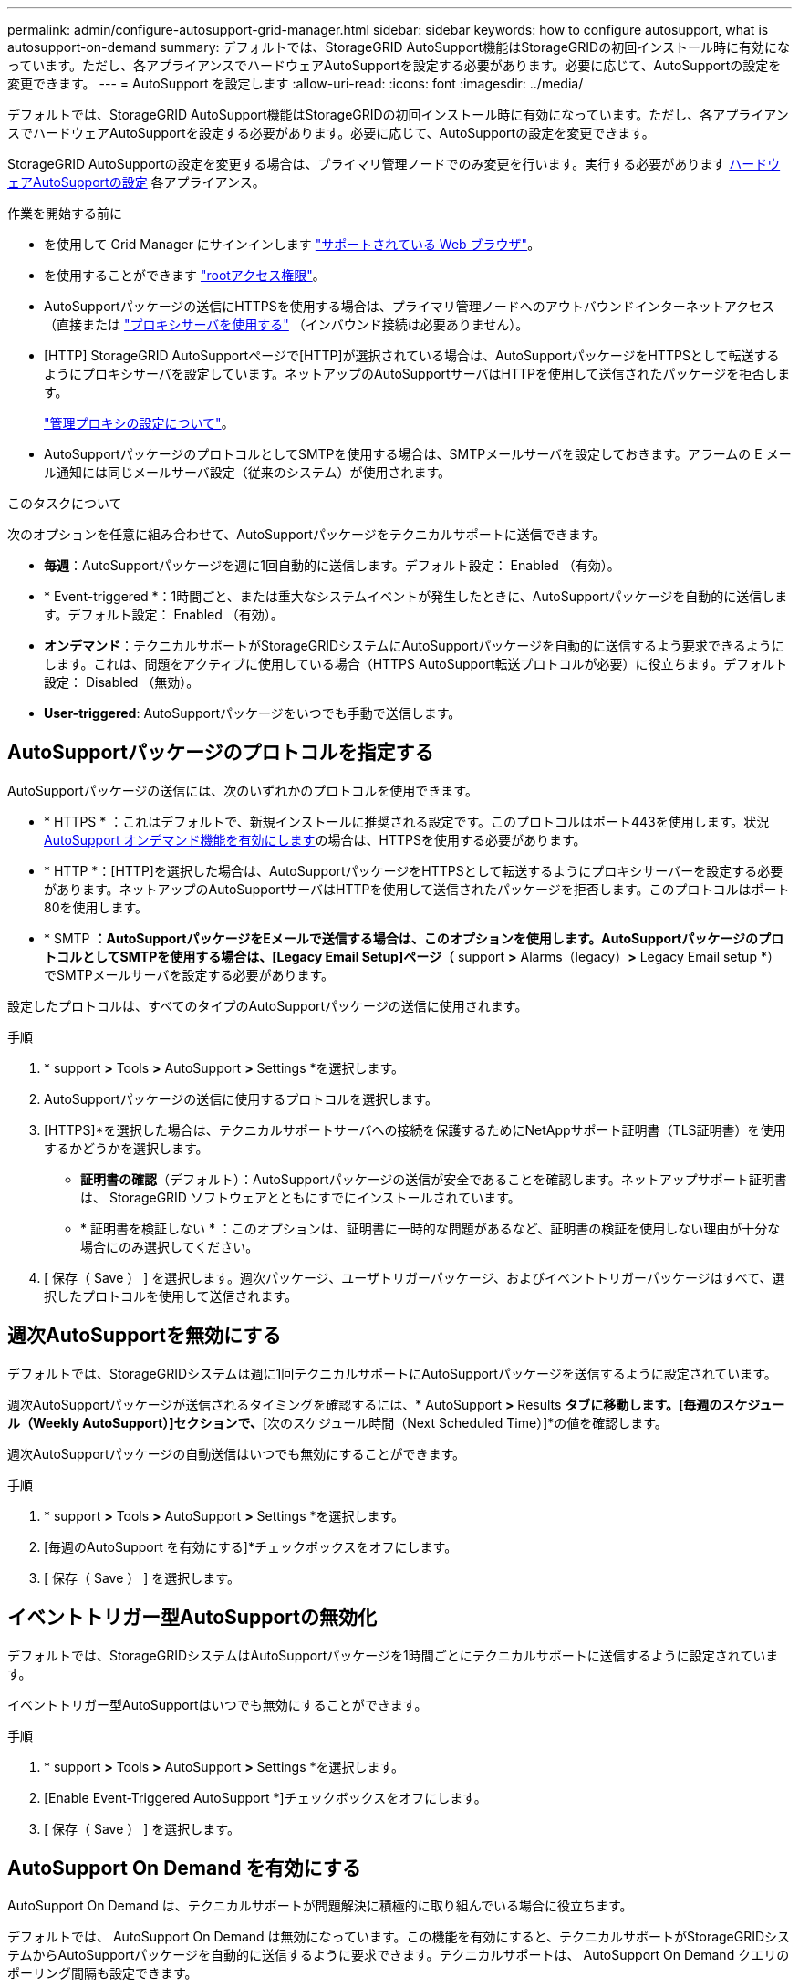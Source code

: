 ---
permalink: admin/configure-autosupport-grid-manager.html 
sidebar: sidebar 
keywords: how to configure autosupport, what is autosupport-on-demand 
summary: デフォルトでは、StorageGRID AutoSupport機能はStorageGRIDの初回インストール時に有効になっています。ただし、各アプライアンスでハードウェアAutoSupportを設定する必要があります。必要に応じて、AutoSupportの設定を変更できます。 
---
= AutoSupport を設定します
:allow-uri-read: 
:icons: font
:imagesdir: ../media/


[role="lead"]
デフォルトでは、StorageGRID AutoSupport機能はStorageGRIDの初回インストール時に有効になっています。ただし、各アプライアンスでハードウェアAutoSupportを設定する必要があります。必要に応じて、AutoSupportの設定を変更できます。

StorageGRID AutoSupportの設定を変更する場合は、プライマリ管理ノードでのみ変更を行います。実行する必要があります <<autosupport-for-appliances,ハードウェアAutoSupportの設定>> 各アプライアンス。

.作業を開始する前に
* を使用して Grid Manager にサインインします link:../admin/web-browser-requirements.html["サポートされている Web ブラウザ"]。
* を使用することができます link:admin-group-permissions.html["rootアクセス権限"]。
* AutoSupportパッケージの送信にHTTPSを使用する場合は、プライマリ管理ノードへのアウトバウンドインターネットアクセス（直接または link:configuring-admin-proxy-settings.html["プロキシサーバを使用する"] （インバウンド接続は必要ありません）。
* [HTTP] StorageGRID AutoSupportページで[HTTP]が選択されている場合は、AutoSupportパッケージをHTTPSとして転送するようにプロキシサーバを設定しています。ネットアップのAutoSupportサーバはHTTPを使用して送信されたパッケージを拒否します。
+
link:configuring-admin-proxy-settings.html["管理プロキシの設定について"]。

* AutoSupportパッケージのプロトコルとしてSMTPを使用する場合は、SMTPメールサーバを設定しておきます。アラームの E メール通知には同じメールサーバ設定（従来のシステム）が使用されます。


.このタスクについて
次のオプションを任意に組み合わせて、AutoSupportパッケージをテクニカルサポートに送信できます。

* *毎週*：AutoSupportパッケージを週に1回自動的に送信します。デフォルト設定： Enabled （有効）。
* * Event-triggered *：1時間ごと、または重大なシステムイベントが発生したときに、AutoSupportパッケージを自動的に送信します。デフォルト設定： Enabled （有効）。
* *オンデマンド*：テクニカルサポートがStorageGRIDシステムにAutoSupportパッケージを自動的に送信するよう要求できるようにします。これは、問題をアクティブに使用している場合（HTTPS AutoSupport転送プロトコルが必要）に役立ちます。デフォルト設定： Disabled （無効）。
* *User-triggered*: AutoSupportパッケージをいつでも手動で送信します。




== [[specify-protocol-for-autosupport-packages]] AutoSupportパッケージのプロトコルを指定する

AutoSupportパッケージの送信には、次のいずれかのプロトコルを使用できます。

* * HTTPS * ：これはデフォルトで、新規インストールに推奨される設定です。このプロトコルはポート443を使用します。状況 <<AutoSupport On Demand を有効にする,AutoSupport オンデマンド機能を有効にします>>の場合は、HTTPSを使用する必要があります。
* * HTTP *：[HTTP]を選択した場合は、AutoSupportパッケージをHTTPSとして転送するようにプロキシサーバーを設定する必要があります。ネットアップのAutoSupportサーバはHTTPを使用して送信されたパッケージを拒否します。このプロトコルはポート80を使用します。
* * SMTP *：AutoSupportパッケージをEメールで送信する場合は、このオプションを使用します。AutoSupportパッケージのプロトコルとしてSMTPを使用する場合は、[Legacy Email Setup]ページ（* support *>* Alarms（legacy）*>* Legacy Email setup *）でSMTPメールサーバを設定する必要があります。


設定したプロトコルは、すべてのタイプのAutoSupportパッケージの送信に使用されます。

.手順
. * support *>* Tools *>* AutoSupport *>* Settings *を選択します。
. AutoSupportパッケージの送信に使用するプロトコルを選択します。
. [HTTPS]*を選択した場合は、テクニカルサポートサーバへの接続を保護するためにNetAppサポート証明書（TLS証明書）を使用するかどうかを選択します。
+
** *証明書の確認*（デフォルト）：AutoSupportパッケージの送信が安全であることを確認します。ネットアップサポート証明書は、 StorageGRID ソフトウェアとともにすでにインストールされています。
** * 証明書を検証しない * ：このオプションは、証明書に一時的な問題があるなど、証明書の検証を使用しない理由が十分な場合にのみ選択してください。


. [ 保存（ Save ） ] を選択します。週次パッケージ、ユーザトリガーパッケージ、およびイベントトリガーパッケージはすべて、選択したプロトコルを使用して送信されます。




== 週次AutoSupportを無効にする

デフォルトでは、StorageGRIDシステムは週に1回テクニカルサポートにAutoSupportパッケージを送信するように設定されています。

週次AutoSupportパッケージが送信されるタイミングを確認するには、* AutoSupport *>* Results *タブに移動します。[毎週のスケジュール（Weekly AutoSupport）]セクションで、*[次のスケジュール時間（Next Scheduled Time）]*の値を確認します。

週次AutoSupportパッケージの自動送信はいつでも無効にすることができます。

.手順
. * support *>* Tools *>* AutoSupport *>* Settings *を選択します。
. [毎週のAutoSupport を有効にする]*チェックボックスをオフにします。
. [ 保存（ Save ） ] を選択します。




== イベントトリガー型AutoSupportの無効化

デフォルトでは、StorageGRIDシステムはAutoSupportパッケージを1時間ごとにテクニカルサポートに送信するように設定されています。

イベントトリガー型AutoSupportはいつでも無効にすることができます。

.手順
. * support *>* Tools *>* AutoSupport *>* Settings *を選択します。
. [Enable Event-Triggered AutoSupport *]チェックボックスをオフにします。
. [ 保存（ Save ） ] を選択します。




== AutoSupport On Demand を有効にする

AutoSupport On Demand は、テクニカルサポートが問題解決に積極的に取り組んでいる場合に役立ちます。

デフォルトでは、 AutoSupport On Demand は無効になっています。この機能を有効にすると、テクニカルサポートがStorageGRIDシステムからAutoSupportパッケージを自動的に送信するように要求できます。テクニカルサポートは、 AutoSupport On Demand クエリのポーリング間隔も設定できます。

テクニカルサポートは、AutoSupport On Demandを有効または無効にできません。

.手順
. * support *>* Tools *>* AutoSupport *>* Settings *を選択します。
. プロトコルの * HTTPS * を選択します。
. [毎週のAutoSupport を有効にする]*チェックボックスをオンにします。
. [Enable AutoSupport on Demand]*チェックボックスをオンにします。
. [ 保存（ Save ） ] を選択します。
+
AutoSupport On Demand は有効になっており、テクニカルサポートは AutoSupport On Demand 要求を StorageGRID に送信できます。





== ソフトウェアアップデートのチェックを無効にします

デフォルトでは、 StorageGRID はネットアップに連絡して、ご使用のシステムでソフトウェアの更新が利用可能かどうかを判断します。StorageGRID ホットフィックスまたは新しいバージョンが利用可能な場合は、 StorageGRID のアップグレードページに新しいバージョンが表示されます。

必要に応じて、ソフトウェアアップデートのチェックを無効にすることもできます。たとえば、 WAN でアクセスできないシステムの場合は、ダウンロードエラーを回避するためにチェックを無効にする必要があります。

.手順
. * support *>* Tools *>* AutoSupport *>* Settings *を選択します。
. [Check for software updates]*チェックボックスをオフにします。
. [ 保存（ Save ） ] を選択します。




== AutoSupport デスティネーションを追加します

AutoSupportを有効にすると、ヘルスパッケージとステータスパッケージがテクニカルサポートに送信されます。すべてのAutoSupportパッケージに対して、追加の送信先を1つ指定できます。

AutoSupportパッケージの送信に使用するプロトコルを確認または変更するには、次の手順を参照してください。 <<specify-protocol-for-autosupport-packages,AutoSupportパッケージのプロトコルの指定>>。


NOTE: SMTPプロトコルを使用してAutoSupportパッケージを追加の送信先に送信することはできません。

.手順
. * support *>* Tools *>* AutoSupport *>* Settings *を選択します。
. [Enable Additional AutoSupport Destination]*を選択します。
. 次の情報を指定します。
+
ホスト名:: 追加のAutoSupport 宛先サーバのサーバホスト名またはIPアドレス。
+
--

NOTE: 追加の送信先は 1 つだけ入力できます。

--
ポート:: 追加のAutoSupport 宛先サーバへの接続に使用するポート。デフォルトは、HTTPの場合はポート80、HTTPSの場合はポート443です。
証明書の検証:: TLS証明書を使用して追加の送信先への接続を保護するかどうか。
+
--
** 証明書の検証を使用するには、*証明書の検証*を選択します。
** 証明書の検証なしでAutoSupportパッケージを送信する場合は、[証明書を検証しない]*を選択します。
+
このオプションは、証明書の検証を使用しない理由がある場合（証明書に一時的な問題がある場合など）にのみ選択してください。



--


. [Verify certificate]*を選択した場合は、次の手順を実行します。
+
.. CA証明書の場所を参照します。
.. CA証明書ファイルをアップロードします。
+
CA証明書のメタデータが表示されます。



. [ 保存（ Save ） ] を選択します。
+
今後、毎週、イベントトリガー型、およびユーザトリガー型のすべてのAutoSupportパッケージが追加の送信先に送信されます。





== [[autosupport-for-appliances]アプライアンスのAutoSupportの設定

アプライアンスのAutoSupportではStorageGRIDハードウェアの問題が報告され、StorageGRID AutoSupportではStorageGRIDソフトウェアの問題が報告されます。ただし、SGF6112の場合、StorageGRID AutoSupportではハードウェアとソフトウェアの両方の問題が報告されます。SGF6112を除く各アプライアンスでAutoSupportを設定する必要があります。SGF6112は追加の設定は必要ありません。AutoSupportの実装方法は、サービスアプライアンスとストレージアプライアンスで異なります。

SANtricityを使用して、各ストレージアプライアンスのAutoSupportを有効にします。SANtricity AutoSupport は、アプライアンスの初期セットアップ時またはアプライアンスの設置後に設定できます。

* SG6000およびSG5700アプライアンスの場合は、 https://docs.netapp.com/us-en/storagegrid-appliances/installconfig/accessing-and-configuring-santricity-system-manager.html["SANtricity システムマネージャでAutoSupport を設定します"^]


でプロキシによるAutoSupport配信を設定した場合、EシリーズアプライアンスのAutoSupportパッケージをStorageGRID AutoSupportに含めることができます。 link:../admin/sending-eseries-autosupport-messages-through-storagegrid.html["SANtricity システムマネージャ"]。

StorageGRID AutoSupport では、DIMMやホストインターフェイスカード（HIC）などのハードウェアの問題は報告されません。ただし、一部のコンポーネント障害がトリガーされる可能性があります link:../monitor/alerts-reference.html["ハードウェアアラート"]。ベースボード管理コントローラ（BMC）を搭載したStorageGRIDアプライアンスでは、ハードウェア障害を報告するようにEメールおよびSNMPトラップを設定できます。

* https://docs.netapp.com/us-en/storagegrid-appliances/installconfig/setting-up-email-notifications-for-alerts.html["BMCアラートのEメール通知を設定する"^]
* https://docs.netapp.com/us-en/storagegrid-appliances/installconfig/configuring-snmp-settings-for-bmc.html["BMCのSNMP設定を行います"^]


.関連情報
https://mysupport.netapp.com/site/global/dashboard["ネットアップサポート"^]
